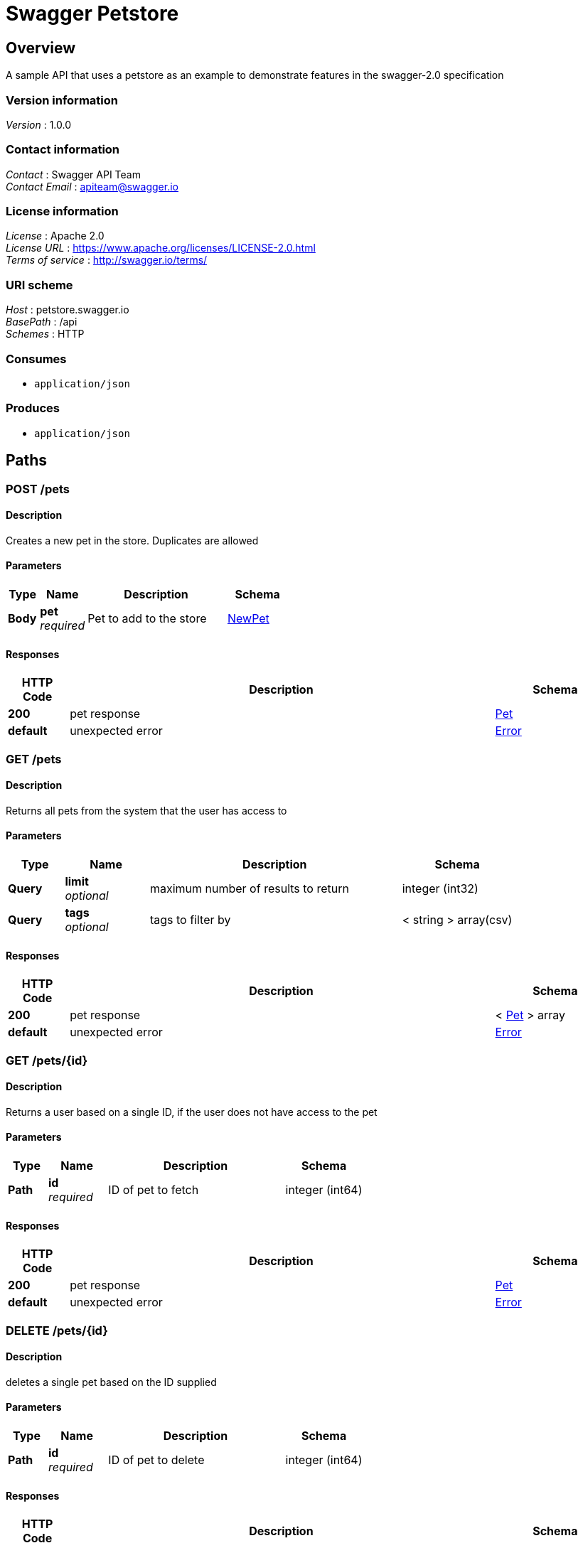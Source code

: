 = Swagger Petstore


[[_overview]]
== Overview
A sample API that uses a petstore as an example to demonstrate features in the swagger-2.0 specification


=== Version information
[%hardbreaks]
__Version__ : 1.0.0


=== Contact information
[%hardbreaks]
__Contact__ : Swagger API Team
__Contact Email__ : apiteam@swagger.io


=== License information
[%hardbreaks]
__License__ : Apache 2.0
__License URL__ : https://www.apache.org/licenses/LICENSE-2.0.html
__Terms of service__ : http://swagger.io/terms/


=== URI scheme
[%hardbreaks]
__Host__ : petstore.swagger.io
__BasePath__ : /api
__Schemes__ : HTTP


=== Consumes

* `application/json`


=== Produces

* `application/json`




[[_paths]]
== Paths

[[_addpet]]
=== POST /pets

==== Description
Creates a new pet in the store. Duplicates are allowed


==== Parameters

[options="header", cols=".^2a,.^3a,.^9a,.^4a"]
|===
|Type|Name|Description|Schema
|**Body**|**pet** +
__required__|Pet to add to the store|<<_newpet,NewPet>>
|===


==== Responses

[options="header", cols=".^2a,.^14a,.^4a"]
|===
|HTTP Code|Description|Schema
|**200**|pet response|<<_pet,Pet>>
|**default**|unexpected error|<<_error,Error>>
|===


[[_findpets]]
=== GET /pets

==== Description
Returns all pets from the system that the user has access to


==== Parameters

[options="header", cols=".^2a,.^3a,.^9a,.^4a"]
|===
|Type|Name|Description|Schema
|**Query**|**limit** +
__optional__|maximum number of results to return|integer (int32)
|**Query**|**tags** +
__optional__|tags to filter by|< string > array(csv)
|===


==== Responses

[options="header", cols=".^2a,.^14a,.^4a"]
|===
|HTTP Code|Description|Schema
|**200**|pet response|< <<_pet,Pet>> > array
|**default**|unexpected error|<<_error,Error>>
|===


[[_find_pet_by_id]]
=== GET /pets/{id}

==== Description
Returns a user based on a single ID, if the user does not have access to the pet


==== Parameters

[options="header", cols=".^2a,.^3a,.^9a,.^4a"]
|===
|Type|Name|Description|Schema
|**Path**|**id** +
__required__|ID of pet to fetch|integer (int64)
|===


==== Responses

[options="header", cols=".^2a,.^14a,.^4a"]
|===
|HTTP Code|Description|Schema
|**200**|pet response|<<_pet,Pet>>
|**default**|unexpected error|<<_error,Error>>
|===


[[_deletepet]]
=== DELETE /pets/{id}

==== Description
deletes a single pet based on the ID supplied


==== Parameters

[options="header", cols=".^2a,.^3a,.^9a,.^4a"]
|===
|Type|Name|Description|Schema
|**Path**|**id** +
__required__|ID of pet to delete|integer (int64)
|===


==== Responses

[options="header", cols=".^2a,.^14a,.^4a"]
|===
|HTTP Code|Description|Schema
|**204**|pet deleted|No Content
|**default**|unexpected error|<<_error,Error>>
|===




[[_definitions]]
== Definitions

[[_error]]
=== Error

[options="header", cols=".^3a,.^4a"]
|===
|Name|Schema
|**code** +
__required__|integer (int32)
|**message** +
__required__|string
|===


[[_newpet]]
=== NewPet

[options="header", cols=".^3a,.^4a"]
|===
|Name|Schema
|**name** +
__required__|string
|**tag** +
__optional__|string
|===


[[_pet]]
=== Pet
[%hardbreaks]
__Polymorphism__ : Composition


[options="header", cols=".^3a,.^4a"]
|===
|Name|Schema
|**id** +
__required__|integer (int64)
|**name** +
__required__|string
|**tag** +
__optional__|string
|===





